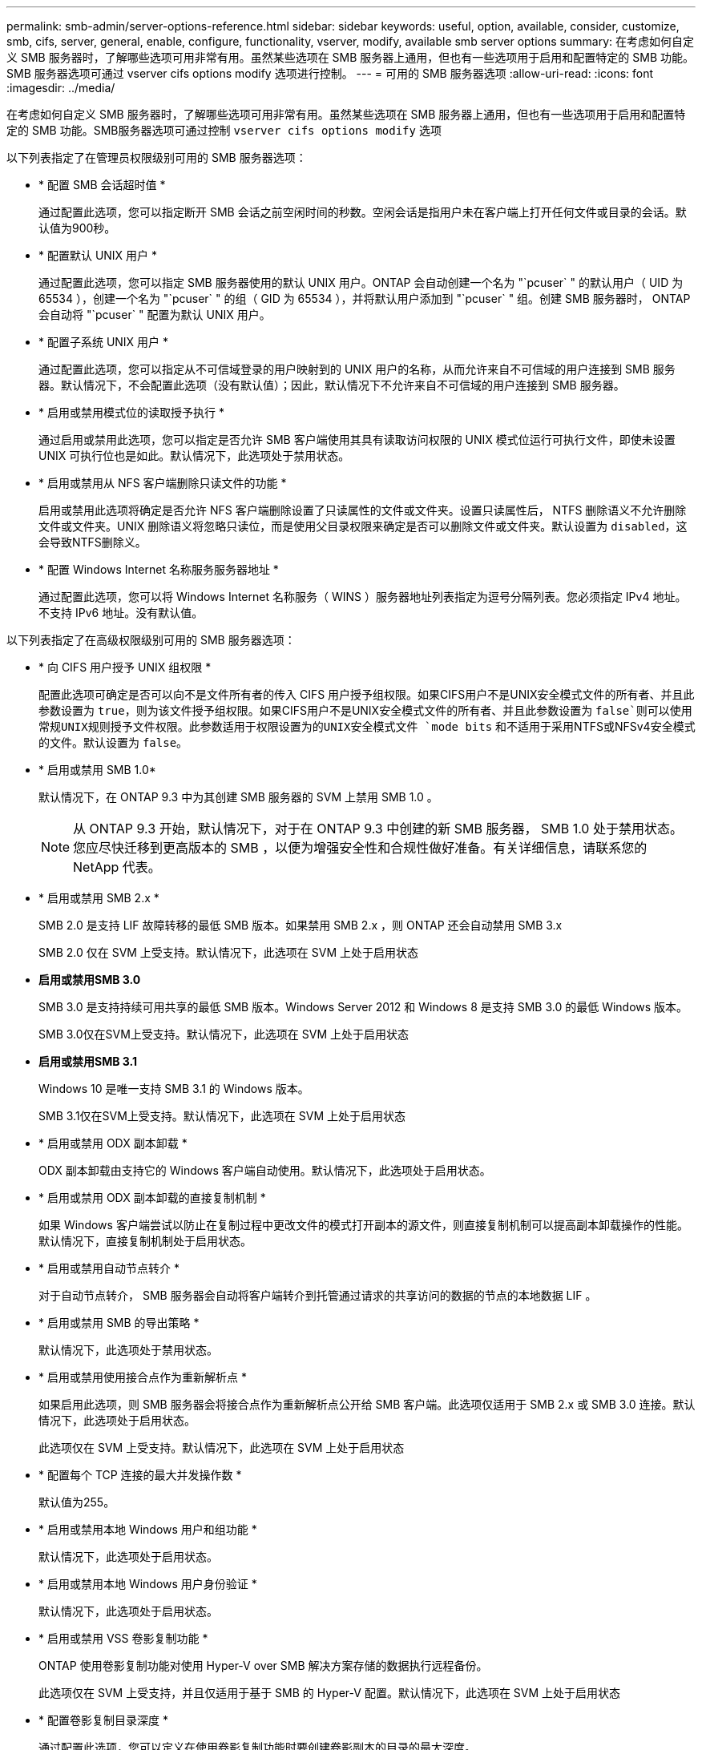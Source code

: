 ---
permalink: smb-admin/server-options-reference.html 
sidebar: sidebar 
keywords: useful, option, available, consider, customize, smb, cifs, server, general, enable, configure, functionality, vserver, modify, available smb server options 
summary: 在考虑如何自定义 SMB 服务器时，了解哪些选项可用非常有用。虽然某些选项在 SMB 服务器上通用，但也有一些选项用于启用和配置特定的 SMB 功能。SMB 服务器选项可通过 vserver cifs options modify 选项进行控制。 
---
= 可用的 SMB 服务器选项
:allow-uri-read: 
:icons: font
:imagesdir: ../media/


[role="lead"]
在考虑如何自定义 SMB 服务器时，了解哪些选项可用非常有用。虽然某些选项在 SMB 服务器上通用，但也有一些选项用于启用和配置特定的 SMB 功能。SMB服务器选项可通过控制 `vserver cifs options modify` 选项

以下列表指定了在管理员权限级别可用的 SMB 服务器选项：

* * 配置 SMB 会话超时值 *
+
通过配置此选项，您可以指定断开 SMB 会话之前空闲时间的秒数。空闲会话是指用户未在客户端上打开任何文件或目录的会话。默认值为900秒。

* * 配置默认 UNIX 用户 *
+
通过配置此选项，您可以指定 SMB 服务器使用的默认 UNIX 用户。ONTAP 会自动创建一个名为 "`pcuser` " 的默认用户（ UID 为 65534 ），创建一个名为 "`pcuser` " 的组（ GID 为 65534 ），并将默认用户添加到 "`pcuser` " 组。创建 SMB 服务器时， ONTAP 会自动将 "`pcuser` " 配置为默认 UNIX 用户。

* * 配置子系统 UNIX 用户 *
+
通过配置此选项，您可以指定从不可信域登录的用户映射到的 UNIX 用户的名称，从而允许来自不可信域的用户连接到 SMB 服务器。默认情况下，不会配置此选项（没有默认值）；因此，默认情况下不允许来自不可信域的用户连接到 SMB 服务器。

* * 启用或禁用模式位的读取授予执行 *
+
通过启用或禁用此选项，您可以指定是否允许 SMB 客户端使用其具有读取访问权限的 UNIX 模式位运行可执行文件，即使未设置 UNIX 可执行位也是如此。默认情况下，此选项处于禁用状态。

* * 启用或禁用从 NFS 客户端删除只读文件的功能 *
+
启用或禁用此选项将确定是否允许 NFS 客户端删除设置了只读属性的文件或文件夹。设置只读属性后， NTFS 删除语义不允许删除文件或文件夹。UNIX 删除语义将忽略只读位，而是使用父目录权限来确定是否可以删除文件或文件夹。默认设置为 `disabled`，这会导致NTFS删除义。

* * 配置 Windows Internet 名称服务服务器地址 *
+
通过配置此选项，您可以将 Windows Internet 名称服务（ WINS ）服务器地址列表指定为逗号分隔列表。您必须指定 IPv4 地址。不支持 IPv6 地址。没有默认值。



以下列表指定了在高级权限级别可用的 SMB 服务器选项：

* * 向 CIFS 用户授予 UNIX 组权限 *
+
配置此选项可确定是否可以向不是文件所有者的传入 CIFS 用户授予组权限。如果CIFS用户不是UNIX安全模式文件的所有者、并且此参数设置为 `true`，则为该文件授予组权限。如果CIFS用户不是UNIX安全模式文件的所有者、并且此参数设置为 `false`则可以使用常规UNIX规则授予文件权限。此参数适用于权限设置为的UNIX安全模式文件 `mode bits` 和不适用于采用NTFS或NFSv4安全模式的文件。默认设置为 `false`。

* * 启用或禁用 SMB 1.0*
+
默认情况下，在 ONTAP 9.3 中为其创建 SMB 服务器的 SVM 上禁用 SMB 1.0 。

+
[NOTE]
====
从 ONTAP 9.3 开始，默认情况下，对于在 ONTAP 9.3 中创建的新 SMB 服务器， SMB 1.0 处于禁用状态。您应尽快迁移到更高版本的 SMB ，以便为增强安全性和合规性做好准备。有关详细信息，请联系您的 NetApp 代表。

====
* * 启用或禁用 SMB 2.x *
+
SMB 2.0 是支持 LIF 故障转移的最低 SMB 版本。如果禁用 SMB 2.x ，则 ONTAP 还会自动禁用 SMB 3.x

+
SMB 2.0 仅在 SVM 上受支持。默认情况下，此选项在 SVM 上处于启用状态

* *启用或禁用SMB 3.0*
+
SMB 3.0 是支持持续可用共享的最低 SMB 版本。Windows Server 2012 和 Windows 8 是支持 SMB 3.0 的最低 Windows 版本。

+
SMB 3.0仅在SVM上受支持。默认情况下，此选项在 SVM 上处于启用状态

* *启用或禁用SMB 3.1*
+
Windows 10 是唯一支持 SMB 3.1 的 Windows 版本。

+
SMB 3.1仅在SVM上受支持。默认情况下，此选项在 SVM 上处于启用状态

* * 启用或禁用 ODX 副本卸载 *
+
ODX 副本卸载由支持它的 Windows 客户端自动使用。默认情况下，此选项处于启用状态。

* * 启用或禁用 ODX 副本卸载的直接复制机制 *
+
如果 Windows 客户端尝试以防止在复制过程中更改文件的模式打开副本的源文件，则直接复制机制可以提高副本卸载操作的性能。默认情况下，直接复制机制处于启用状态。

* * 启用或禁用自动节点转介 *
+
对于自动节点转介， SMB 服务器会自动将客户端转介到托管通过请求的共享访问的数据的节点的本地数据 LIF 。

* * 启用或禁用 SMB 的导出策略 *
+
默认情况下，此选项处于禁用状态。

* * 启用或禁用使用接合点作为重新解析点 *
+
如果启用此选项，则 SMB 服务器会将接合点作为重新解析点公开给 SMB 客户端。此选项仅适用于 SMB 2.x 或 SMB 3.0 连接。默认情况下，此选项处于启用状态。

+
此选项仅在 SVM 上受支持。默认情况下，此选项在 SVM 上处于启用状态

* * 配置每个 TCP 连接的最大并发操作数 *
+
默认值为255。

* * 启用或禁用本地 Windows 用户和组功能 *
+
默认情况下，此选项处于启用状态。

* * 启用或禁用本地 Windows 用户身份验证 *
+
默认情况下，此选项处于启用状态。

* * 启用或禁用 VSS 卷影复制功能 *
+
ONTAP 使用卷影复制功能对使用 Hyper-V over SMB 解决方案存储的数据执行远程备份。

+
此选项仅在 SVM 上受支持，并且仅适用于基于 SMB 的 Hyper-V 配置。默认情况下，此选项在 SVM 上处于启用状态

* * 配置卷影复制目录深度 *
+
通过配置此选项，您可以定义在使用卷影复制功能时要创建卷影副本的目录的最大深度。

+
此选项仅在 SVM 上受支持，并且仅适用于基于 SMB 的 Hyper-V 配置。默认情况下，此选项在 SVM 上处于启用状态

* * 启用或禁用名称映射的多域搜索功能 *
+
如果启用了此选项，则在使用 Windows 用户名的域部分（例如， *\joe ）中的通配符（ * ）将 UNIX 用户映射到 Windows 域用户时， ONTAP 将在对主域具有双向信任的所有域中搜索指定用户。主域是包含 SMB 服务器计算机帐户的域。

+
除了搜索所有双向受信任域之外，您还可以配置首选受信任域的列表。如果启用了此选项并配置了首选列表，则会使用首选列表执行多域名称映射搜索。

+
默认情况下，启用多域名称映射搜索。

* * 配置文件系统扇区大小 *
+
通过配置此选项，您可以配置 ONTAP 向 SMB 客户端报告的文件系统扇区大小（以字节为单位）。此选项有两个有效值： `4096` 和 `512`。默认值为 `4096`。您可能需要将此值设置为 `512` 如果Windows应用程序仅支持512字节的扇区大小。

* * 启用或禁用动态访问控制 *
+
启用此选项后，您可以使用动态访问控制（ DAC ）来保护 SMB 服务器上的对象，包括使用审核暂存中央访问策略以及使用组策略对象实施中央访问策略。默认情况下，此选项处于禁用状态。

+
此选项仅在 SVM 上受支持。

* * 设置非身份验证会话的访问限制（限制匿名） *
+
设置此选项可确定非身份验证会话的访问限制。这些限制将应用于匿名用户。默认情况下，匿名用户没有访问限制。

* * 启用或禁用在具有 UNIX 有效安全性的卷（ UNIX 安全模式卷或具有 UNIX 有效安全性的混合安全模式卷）上呈现 NTFS ACL *
+
启用或禁用此选项可确定如何向 SMB 客户端提供具有 UNIX 安全性的文件和文件夹的文件安全性。如果启用，则 ONTAP 会将具有 UNIX 安全性的卷中的文件和文件夹呈现给 SMB 客户端，并将其视为具有 NTFS ACL 的 NTFS 文件安全性。如果禁用，则 ONTAP 会将具有 UNIX 安全性的卷显示为 FAT 卷，而不会提供文件安全性。默认情况下，卷显示为具有 NTFS ACL 的 NTFS 文件安全性。

* * 启用或禁用 SMB 虚假打开功能 *
+
启用此功能可优化 ONTAP 在查询文件和目录上的属性信息时发出打开和关闭请求的方式，从而提高 SMB 2.x 和 SMB 3.0 的性能。默认情况下， SMB fake open 功能处于启用状态。此选项仅适用于使用 SMB 2.x 或更高版本建立的连接。

* * 启用或禁用 UNIX 扩展 *
+
启用此选项可在 SMB 服务器上启用 UNIX 扩展。UNIX 扩展允许通过 SMB 协议显示 POSIX/UNIX 模式的安全性。默认情况下，此选项处于禁用状态。

+
如果您的环境中有基于 UNIX 的 SMB 客户端，例如 Mac OSX 客户端，则应启用 UNIX 扩展。启用 UNIX 扩展后， SMB 服务器可以通过 SMB 将 POSIX/UNIX 安全信息传输到基于 UNIX 的客户端，然后将安全信息转换为 POSIX/UNIX 安全。

* * 启用或禁用对短名称搜索的支持 *
+
启用此选项可使 SMB 服务器对短名称执行搜索。启用了此选项的搜索查询会尝试匹配 8.3 文件名和长文件名。此参数的默认值为 `false`。

* * 启用或禁用对自动公布 DFS 功能的支持 *
+
启用或禁用此选项可确定 SMB 服务器是否自动向连接到共享的 SMB 2.x 和 SMB 3.0 客户端公布 DFS 功能。ONTAP 在实施用于 SMB 访问的符号链接时使用 DFS 转介。如果启用，则无论是否启用符号链接访问， SMB 服务器都会始终公布 DFS 功能。如果禁用，则只有当客户端连接到启用了符号链接访问的共享时， SMB 服务器才会公布 DFS 功能。

* * 配置最大 SMB 信用数 *
+
从ONTAP 9.4开始、配置 `-max-credits` 选项允许您限制在客户端和服务器运行SMB版本2或更高版本时在SMB连接上授予的信用值数量。默认值为128。

* * 启用或禁用对 SMB 多通道的支持 *
+
启用 `-is-multichannel-enabled` 如果在集群及其客户端上部署了适当的NIC、则ONTAP 9.4及更高版本中的选项允许SMB服务器为单个SMB会话建立多个连接。这样可以提高吞吐量和容错能力。此参数的默认值为 `false`。

+
启用 SMB 多通道后，您还可以指定以下参数：

+
** 每个多通道会话允许的最大连接数。此参数的默认值为 32 。
** 每个多通道会话公布的最大网络接口数。此参数的默认值为256。



